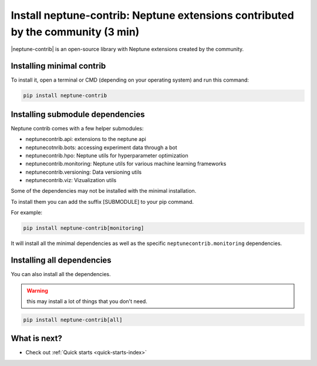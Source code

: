 Install neptune-contrib: Neptune extensions contributed by the community (3 min)
================================================================================

|neptune-contrib| is an open-source library with Neptune extensions created by the community.

Installing minimal contrib
--------------------------

To install it, open a terminal or CMD (depending on your operating system) and run this command:

.. code:: bash

    pip install neptune-contrib

Installing submodule dependencies
---------------------------------

Neptune contrib comes with a few helper submodules:

- neptunecontrib.api: extensions to the neptune api
- neptunecotnrib.bots: accessing experiment data through a bot
- neptunecontrib.hpo: Neptune utils for hyperparameter optimization
- neptunecontrib.monitoring: Neptune utils for various machine learning frameworks
- neptunecontrib.versioning: Data versioning utils
- neptunecontrib.viz: Vizualization utils

Some of the dependencies may not be installed with the minimal installation.

To install them you can add the suffix [SUBMODULE] to your pip command.

For example:

.. code:: bash

    pip install neptune-contrib[monitoring]

It will install all the minimal dependencies as well as the specific ``neptunecontrib.monitoring`` dependencies.

Installing all dependencies
---------------------------

You can also install all the dependencies.

.. warning:: this may install a lot of things that you don't need.

.. code:: bash

    pip install neptune-contrib[all]


What is next?
-------------

- Check out :ref:`Quick starts <quick-starts-index>`

.. External links

.. |neptune-contrib| raw:: html

    <a href="https://github.com/neptune-ai/neptune-contrib" target="_blank">neptune-contrib</a>
